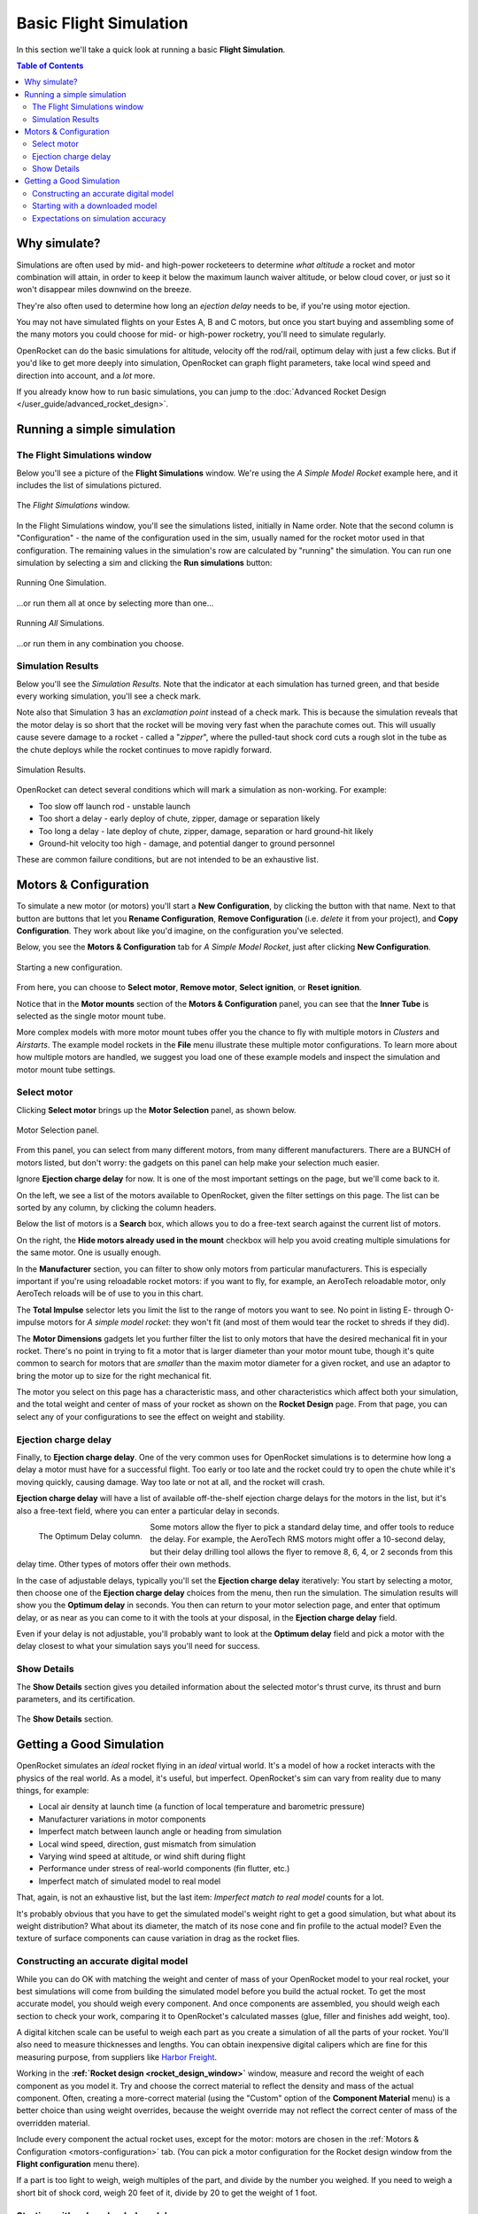 ***********************
Basic Flight Simulation
***********************

In this section we'll take a quick look at running a basic **Flight Simulation**.

.. contents:: Table of Contents
   :depth: 2
   :local:
   :backlinks: none

Why simulate?
=============

Simulations are often used by mid- and high-power rocketeers to determine *what altitude* a rocket and motor combination
will attain, in order to keep it below the maximum launch waiver altitude, or below cloud cover, or just so it won't
disappear miles downwind on the breeze.

They're also often used to determine how long an *ejection delay* needs to be, if you're using motor ejection.

You may not have simulated flights on your Estes A, B and C motors, but once you start buying and assembling some of the
many motors you could choose for mid- or high-power rocketry, you'll need to simulate regularly.

OpenRocket can do the basic simulations for altitude, velocity off the rod/rail, optimum delay with just a few clicks.
But if you'd like to get more deeply into simulation, OpenRocket can graph flight parameters, take local wind speed and
direction into account, and a *lot* more.

If you already know how to run basic simulations, you can jump to the :doc:`Advanced Rocket Design </user_guide/advanced_rocket_design>`.

Running a simple simulation
===========================

The Flight Simulations window
------------------------------

Below you'll see a picture of the **Flight Simulations** window. We're using the *A Simple Model Rocket* example here,
and it includes the list of simulations pictured.

.. figure:: /img/user_guide/basic_flight_simulation/SimOverview.png
   :width: 95%
   :align: center
   :alt: The Flight Simulations window
   :figclass: or-image-border

   The *Flight Simulations* window.

In the Flight Simulations window, you'll see the simulations listed, initially in Name order. Note that the second column
is "Configuration" - the name of the configuration used in the sim, usually named for the rocket motor used in that
configuration. The remaining values in the simulation's row are calculated by "running" the simulation. You can run
one simulation by selecting a sim and clicking the **Run simulations** button:

.. figure:: /img/user_guide/basic_flight_simulation/RunOne.png
   :width: 95%
   :align: center
   :alt: Running One Simulation
   :figclass: or-image-border

   Running One Simulation.

...or run them all at once by selecting more than one...

.. figure:: /img/user_guide/basic_flight_simulation/RunAll.png
   :width: 95%
   :align: center
   :alt: Running All Simulations
   :figclass: or-image-border

   Running *All* Simulations.

...or run them in any combination you choose. 

Simulation Results
------------------

Below you'll see the *Simulation Results*. Note that the indicator at each simulation has turned green, and that beside
every working simulation, you'll see a check mark.

Note also that Simulation 3 has an *exclamation point* instead of a check mark. This is because the simulation reveals
that the motor delay is so short that the rocket will be moving very fast when the parachute comes out. This will
usually cause severe damage to a rocket - called a "*zipper*", where the pulled-taut shock cord cuts a rough slot in
the tube as the chute deploys while the rocket continues to move rapidly forward.

.. figure:: /img/user_guide/basic_flight_simulation/SimResults.png
   :width: 95%
   :align: center
   :alt: Simulation Results
   :figclass: or-image-border

   Simulation Results.

OpenRocket can detect several conditions which will mark a simulation as non-working. For example:

- Too slow off launch rod - unstable launch
- Too short a delay - early deploy of chute, zipper, damage or separation likely
- Too long a delay - late deploy of chute, zipper, damage, separation or hard ground-hit likely
- Ground-hit velocity too high - damage, and potential danger to ground personnel

These are common failure conditions, but are not intended to be an exhaustive list.

.. _motors-configuration:

Motors & Configuration
======================

To simulate a new motor (or motors) you'll start a **New Configuration**, by clicking the button with that name. Next to
that button are buttons that let you **Rename Configuration**, **Remove Configuration** (i.e. *delete* it from your project),
and **Copy Configuration**. They work about like you'd imagine, on the configuration you've selected.

Below, you see the **Motors & Configuration** tab for *A Simple Model Rocket*, just after clicking **New Configuration**.

.. figure:: /img/user_guide/basic_flight_simulation/NewConfiguration.png
   :width: 95%
   :align: center
   :alt: Starting a new configuration
   :figclass: or-image-border

   Starting a new configuration.

From here, you can choose to **Select motor**, **Remove motor**, **Select ignition**, or **Reset ignition**.

Notice that in the **Motor mounts** section of the **Motors & Configuration** panel, you can see that the **Inner Tube**
is selected as the single motor mount tube.

More complex models with more motor mount tubes offer you the chance to fly with multiple motors in *Clusters* and *Airstarts*.
The example model rockets in the **File** menu illustrate these multiple motor configurations. To learn more about how
multiple motors are handled, we suggest you load one of these example models and inspect the simulation and motor mount
tube settings.

Select motor
------------

Clicking **Select motor** brings up the **Motor Selection** panel, as shown below.

.. figure:: /img/user_guide/basic_flight_simulation/SelectAnyMotor.png
   :width: 85%
   :align: center
   :alt: Motor Selection panel
   :figclass: or-image-border

   Motor Selection panel.

From this panel, you can select from many different motors, from many different manufacturers. There are a BUNCH of
motors listed, but don't worry: the gadgets on this panel can help make your selection much easier.

Ignore **Ejection charge delay** for now. It is one of the most important settings on the page, but we'll come back to it.

On the left, we see a list of the motors available to OpenRocket, given the filter settings on this page. The list can be
sorted by any column, by clicking the column headers.

Below the list of motors is a **Search** box, which allows you to do a free-text search against the current list of motors.

On the right, the **Hide motors already used in the mount** checkbox will help you avoid creating multiple simulations
for the same motor. One is usually enough.

In the **Manufacturer** section, you can filter to show only motors from particular manufacturers. This is especially
important if you're using reloadable rocket motors: if you want to fly, for example, an AeroTech reloadable motor, only
AeroTech reloads will be of use to you in this chart.

The **Total Impulse** selector lets you limit the list to the range of motors you want to see. No point in listing
E- through O-impulse motors for *A simple model rocket*: they won't fit (and most of them would tear the rocket to
shreds if they did).

The **Motor Dimensions** gadgets let you further filter the list to only motors that have the desired mechanical fit in
your rocket. There's no point in trying to fit a motor that is larger diameter than your motor mount tube, though it's
quite common to search for motors that are *smaller* than the maxim motor diameter for a given rocket, and use an adaptor
to bring the motor up to size for the right mechanical fit.

The motor you select on this page has a characteristic mass, and other characteristics which affect both your simulation,
and the total weight and center of mass of your rocket as shown on the **Rocket Design** page. From that page, you can
select any of your configurations to see the effect on weight and stability.

Ejection charge delay
---------------------

Finally, to **Ejection charge delay**. One of the very common uses for OpenRocket simulations is to determine how long
a delay a motor must have for a successful flight. Too early or too late and the rocket could try to open the chute while
it's moving quickly, causing damage. Way too late or not at all, and the rocket will crash.

**Ejection charge delay** will have a list of available off-the-shelf ejection charge delays for the motors in the list,
but it's also a free-text field, where you can enter a particular delay in seconds.

.. figure:: /img/user_guide/basic_flight_simulation/OptimumDelay.png
   :width: 100%
   :align: left
   :alt: The Optimum Delay column
   :figclass: or-image-border
   
   The Optimum Delay column.

Some motors allow the flyer to pick a standard delay time, and offer tools to reduce the delay. For example, the AeroTech
RMS motors might offer a 10-second delay, but their delay drilling tool allows the flyer to remove 8, 6, 4, or 2 seconds
from this delay time. Other types of motors offer their own methods.

In the case of adjustable delays, typically you'll set the **Ejection charge delay** iteratively: You start by selecting
a motor, then choose one of the **Ejection charge delay** choices from the menu, then run the simulation. The simulation
results will show you the **Optimum delay** in seconds. You then can return to your motor selection page, and enter that
optimum delay, or as near as you can come to it with the tools at your disposal, in the **Ejection charge delay** field.

Even if your delay is not adjustable, you'll probably want to look at the **Optimum delay** field and pick a motor with
the delay closest to what your simulation says you'll need for success.

Show Details
------------

The **Show Details** section gives you detailed information about the selected motor's thrust curve, its thrust and burn
parameters, and its certification.

.. figure:: /img/user_guide/basic_flight_simulation/ShowDetails.png
   :width: 35%
   :align: center
   :alt: The Show Details section
   :figclass: or-image-border

   The **Show Details** section.

Getting a Good Simulation
=========================

OpenRocket simulates an *ideal* rocket flying in an *ideal* virtual world. It's a model of how a rocket interacts with
the physics of the real world. As a model, it's useful, but imperfect. OpenRocket's sim can vary from reality due to
many things, for example:

- Local air density at launch time (a function of local temperature and barometric pressure)
- Manufacturer variations in motor components
- Imperfect match between launch angle or heading from simulation
- Local wind speed, direction, gust mismatch from simulation
- Varying wind speed at altitude, or wind shift during flight
- Performance under stress of real-world components (fin flutter, etc.)
- Imperfect match of simulated model to real model

That, again, is not an exhaustive list, but the last item: *Imperfect match to real model* counts for a lot.

It's probably obvious that you have to get the simulated model's weight right to get a good simulation, but what about
its weight distribution? What about its diameter, the match of its nose cone and fin profile to the actual model? Even
the texture of surface components can cause variation in drag as the rocket flies.

Constructing an accurate digital model
--------------------------------------

While you can do OK with matching the weight and center of mass of your OpenRocket model to your real rocket, your best
simulations will come from building the simulated model before you build the actual rocket. To get the most accurate model,
you should weigh every component. And once components are assembled, you should weigh each section to check your work,
comparing it to OpenRocket's calculated masses (glue, filler and finishes add weight, too).

A digital kitchen scale can be useful to weigh each part as you create a simulation of all the parts of your rocket.
You'll also need to measure thicknesses and lengths. You can obtain inexpensive digital calipers which are fine for this
measuring purpose, from suppliers like `Harbor Freight <https://www.harborfreight.com/search?q=digital%20caliper>`_.

Working in the **:ref:`Rocket design <rocket_design_window>`** window, measure and record the weight of each component as
you model it. Try and choose the correct material to reflect the density and mass of the actual component. Often,
creating a more-correct material (using the "Custom" option of the **Component Material** menu) is a better choice than
using weight overrides, because the weight override may not reflect the correct center of mass of the overridden material.

Include every component the actual rocket uses, except for the motor: motors are chosen in the
:ref:`Motors & Configuration <motors-configuration>` tab. (You can pick a motor configuration for the Rocket design window
from the **Flight configuration** menu there).

If a part is too light to weigh, weigh multiples of the part, and divide by the number you weighed. If you need to weigh
a short bit of shock cord, weigh 20 feet of it, divide by 20 to get the weight of 1 foot.

Starting with a downloaded model
--------------------------------

If you begin a model with a downloaded OpenRocket (.ork) or RockSim (.rkt) file (*OpenRocket can open both*), check that
the downloaded file's components match your own, and that the specified weight and center of mass match those of your own
model. Often, downloaded files feature **mass overrides** to get the center of mass of an imperfect OpenRocket model to
agree with that of a real-world rocket. These overrides may get the rocket's weight distribution all wrong, so it's
important to adjust the downloaded model to match your rocket exactly.

Expectations on simulation accuracy
-----------------------------------

A *very good* simulated design can go a long way toward predicting the correct eject delay and altitude as-flown.

The better your model, the better the prediction, though note that this author finds that OpenRocket predicts a bit
more altitude than you'll attain most of the time (an average of 29% more in an informal calculation of a dozen of my
logged flights - though the variance ranged from dead-on to 43% off).
